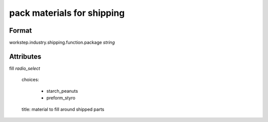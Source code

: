 pack materials for shipping
===========================

''''''
Format
''''''

workstep.industry.shipping.function.package *string*

''''''''''
Attributes
''''''''''

fill *radio_select*
    
    choices:
    
      * starch_peanuts
      * preform_styro
    
    title: material to fill around shipped parts
    
    
